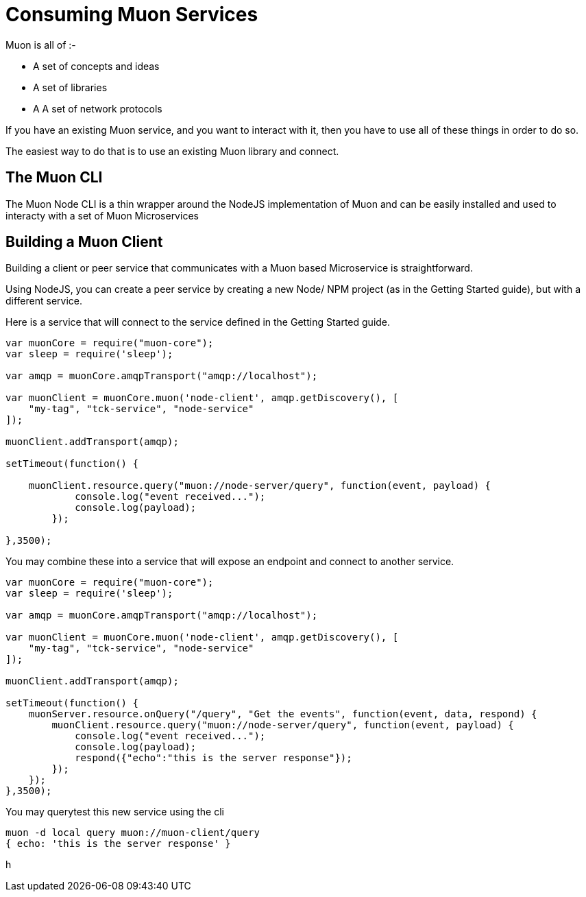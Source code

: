 # Consuming Muon Services

Muon is all of :-

 * A set of concepts and ideas
 * A set of libraries
 * A A set of network protocols

If you have an existing Muon service, and you want to interact with it, then you have to use all of these things in order to do so.

The easiest way to do that is to use an existing Muon library and connect.

## The Muon CLI

The Muon Node CLI is a thin wrapper around the NodeJS implementation of Muon and can be easily installed and used to interacty with a set of Muon Microservices

## Building a Muon Client

Building a client or peer service that communicates with a Muon based Microservice is straightforward.

Using NodeJS, you can create a peer service by creating a new Node/ NPM project (as in the Getting Started guide), but with a different service.

Here is a service that will connect to the service defined in the Getting Started guide.

```
var muonCore = require("muon-core");
var sleep = require('sleep');

var amqp = muonCore.amqpTransport("amqp://localhost");

var muonClient = muonCore.muon('node-client', amqp.getDiscovery(), [
    "my-tag", "tck-service", "node-service"
]);

muonClient.addTransport(amqp);

setTimeout(function() {

    muonClient.resource.query("muon://node-server/query", function(event, payload) {
            console.log("event received...");
            console.log(payload);
        });
    
},3500);
```

You may combine these into a service that will expose an endpoint and connect to another service.

```
var muonCore = require("muon-core");
var sleep = require('sleep');

var amqp = muonCore.amqpTransport("amqp://localhost");

var muonClient = muonCore.muon('node-client', amqp.getDiscovery(), [
    "my-tag", "tck-service", "node-service"
]);

muonClient.addTransport(amqp);

setTimeout(function() {
    muonServer.resource.onQuery("/query", "Get the events", function(event, data, respond) {
        muonClient.resource.query("muon://node-server/query", function(event, payload) {
            console.log("event received...");
            console.log(payload);
            respond({"echo":"this is the server response"});
        });
    });
},3500);
```

You may querytest this new service using the cli

```
muon -d local query muon://muon-client/query
{ echo: 'this is the server response' }
```

h
